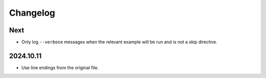 Changelog
=========

Next
----

* Only log ``--verbose`` messages when the relevant example will be run and is not a skip directive.

2024.10.11
----------

* Use line endings from the original file.

